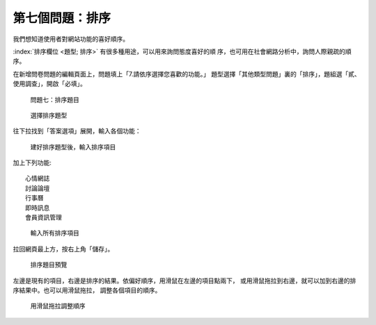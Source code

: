 第七個問題：排序
################

我們想知道使用者對網站功能的喜好順序。

:index:`排序欄位 <題型; 排序>` 有很多種用途，可以用來詢問態度喜好的順
序，也可用在社會網路分析中，詢問人際親疏的順序。

在新增問卷問題的編輯頁面上，問題填上「7.請依序選擇您喜歡的功能。」
題型選擇「其他類型問題」裏的「排序」，題組選「貳、使用調查」，開啟「必填」。

.. figure:: images/03-03-04-order-01.png
    :alt: 問題七：排序題目
    :scale: 48%

    問題七：排序題目

.. figure:: images/03-03-04-order-02.png
    :alt: 選擇排序題型
    :scale: 48%

    選擇排序題型

往下拉找到「答案選項」展開，輸入各個功能：

.. figure:: images/03-03-04-order-03.png
    :alt: 建好排序題型後，輸入排序項目
    :scale: 48%

    建好排序題型後，輸入排序項目

加上下列功能::

    心情網誌
    討論論壇
    行事曆
    即時訊息
    會員資訊管理

.. figure:: images/03-03-04-order-04.png
    :alt: 輸入所有排序項目
    :scale: 48%

    輸入所有排序項目

拉回網頁最上方，按右上角「儲存」。

.. figure:: images/03-03-04-order-05.png
    :alt: 排序題目預覽
    :scale: 48%

    排序題目預覽

左邊是現有的項目，右邊是排序的結果。依偏好順序，用滑鼠在左邊的項目點兩下，
或用滑鼠拖拉到右邊，就可以加到右邊的排序結果中。也可以用滑鼠拖拉，
調整各個項目的順序。

.. figure:: images/03-03-04-order-06.png
    :alt: 用滑鼠拖拉調整順序
    :scale: 48%

    用滑鼠拖拉調整順序
